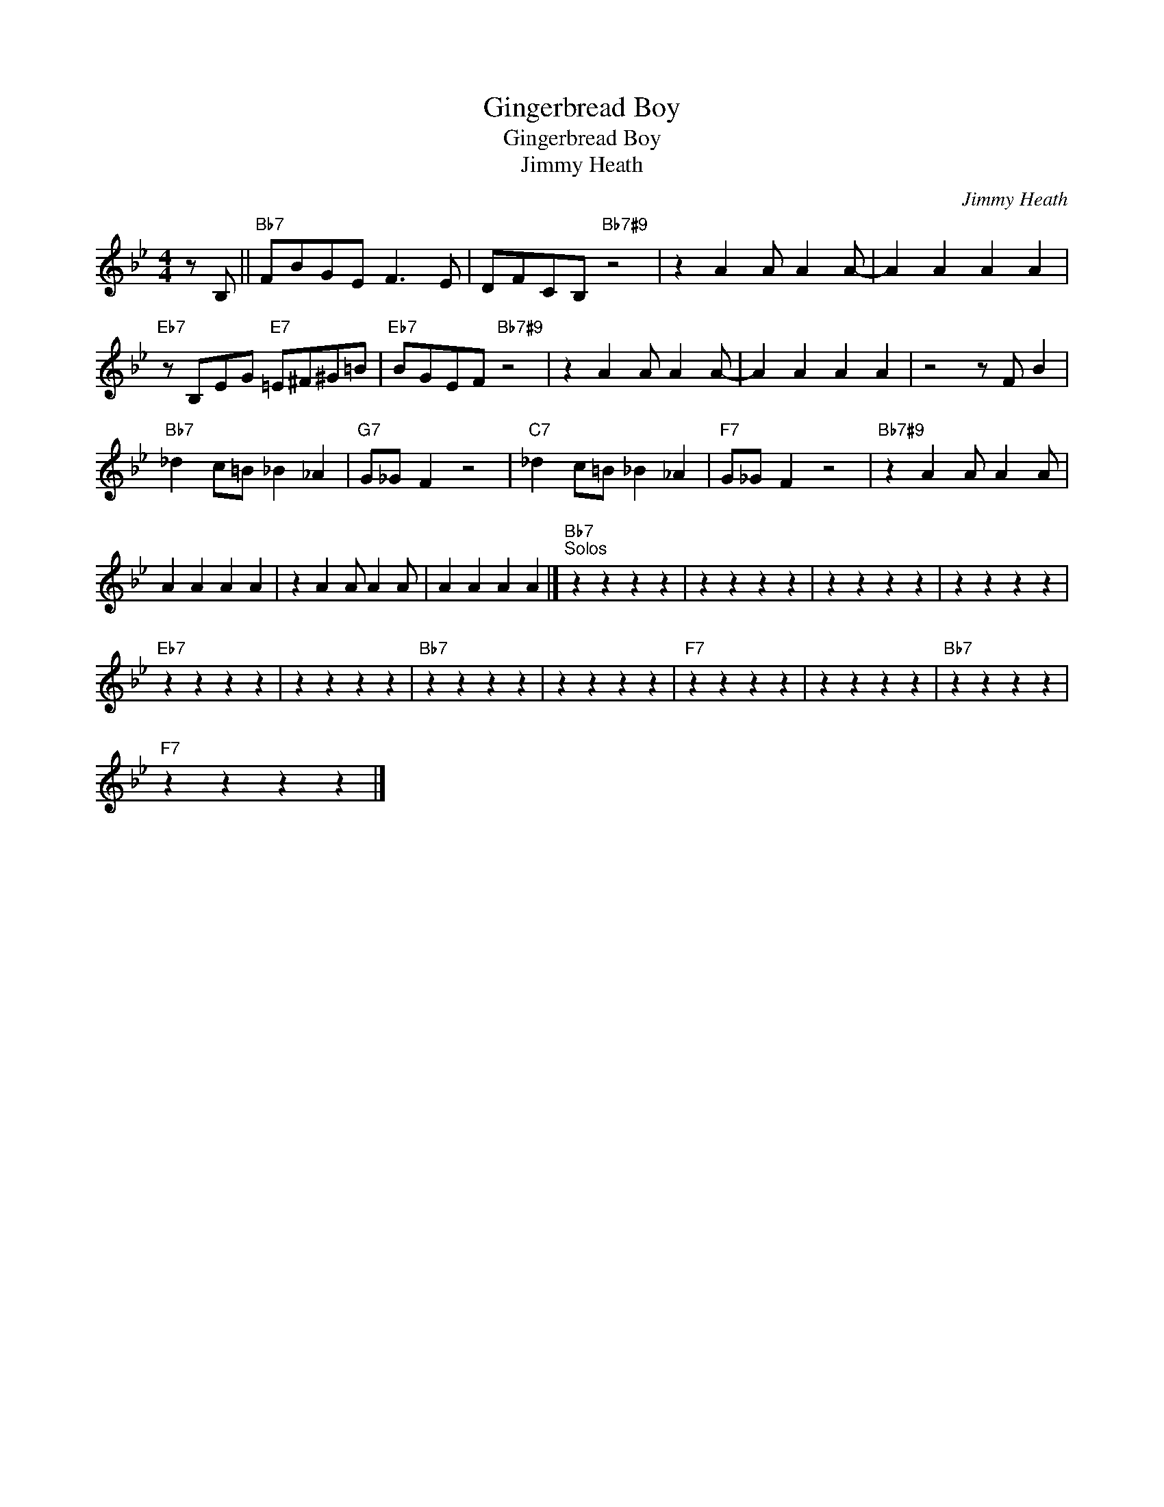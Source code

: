 X:1
T:Gingerbread Boy
T:Gingerbread Boy
T:Jimmy Heath
C:Jimmy Heath
Z:All Rights Reserved
L:1/4
M:4/4
K:Bb
V:1 treble 
%%MIDI program 0
%%MIDI control 7 100
%%MIDI control 10 64
V:1
 z/ B,/ ||"Bb7" F/B/G/E/ F3/2 E/ | D/F/C/B,/"Bb7#9" z2 | z A A/ A A/- | A A A A | %5
"Eb7" z/ B,/E/G/"E7" =E/^F/^G/=B/ |"Eb7" B/G/E/F/"Bb7#9" z2 | z A A/ A A/- | A A A A | z2 z/ F/ B | %10
"Bb7" _d c/=B/ _B _A |"G7" G/_G/ F z2 |"C7" _d c/=B/ _B _A |"F7" G/_G/ F z2 |"Bb7#9" z A A/ A A/ | %15
 A A A A | z A A/ A A/ | A A A A |]"Bb7""^Solos" z z z z | z z z z | z z z z | z z z z | %22
"Eb7" z z z z | z z z z |"Bb7" z z z z | z z z z |"F7" z z z z | z z z z |"Bb7" z z z z | %29
"F7" z z z z |] %30


